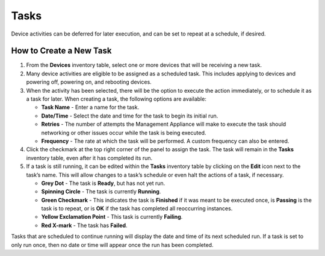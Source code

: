 .. _tasks-reference:

Tasks
-----

Device activities can be deferred for later execution, and can be set to
repeat at a schedule, if desired.

How to Create a New Task
~~~~~~~~~~~~~~~~~~~~~~~~

#. From the **Devices** inventory table, select one or more devices that
   will be receiving a new task.

#. Many device activities are eligible to be assigned as a scheduled
   task. This includes applying to devices and powering off, powering
   on, and rebooting devices.

#. When the activity has been selected, there will be the option to
   execute the action immediately, or to schedule it as a task for
   later. When creating a task, the following options are available:

   -  **Task Name** - Enter a name for the task.

   -  **Date/Time** - Select the date and time for the task to begin its
      initial run.

   -  **Retries** - The number of attempts the Management Appliance will
      make to execute the task should networking or other issues occur
      while the task is being executed.

   -  **Frequency** - The rate at which the task will be performed. A
      custom frequency can also be entered.

#. Click the checkmark at the top right corner of the panel to assign
   the task. The task will remain in the **Tasks** inventory table, even
   after it has completed its run.

#. If a task is still running, it can be edited within the **Tasks**
   inventory table by clicking on the **Edit** icon next to the task’s
   name. This will allow changes to a task’s schedule or even halt the
   actions of a task, if necessary.

   -  **Grey Dot** - The task is **Ready**, but has not yet run.

   -  **Spinning Circle** - The task is currently **Running**.

   -  **Green Checkmark** - This indicates the task is **Finished** if it
      was meant to be executed once, is **Passing** is the task is to
      repeat, or is **OK** if the task has completed all reoccurring
      instances.

   -  **Yellow Exclamation Point** - This task is currently **Failing**.

   -  **Red X-mark** - The task has **Failed**.

Tasks that are scheduled to continue running will display the date and time 
of its next scheduled run. If a task is set to only run once, then no date 
or time will appear once the run has been completed.

.. raw:: LaTeX

     \newpage